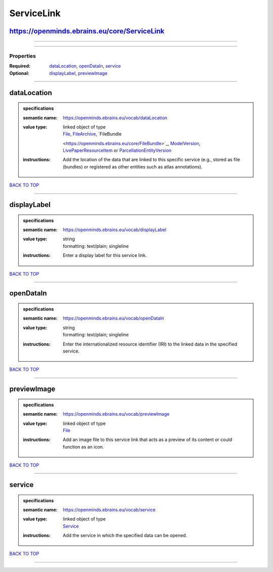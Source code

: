 ###########
ServiceLink
###########

https://openminds.ebrains.eu/core/ServiceLink
---------------------------------------------

------------

------------

**********
Properties
**********

:Required: `dataLocation <dataLocation_heading_>`_, `openDataIn <openDataIn_heading_>`_, `service <service_heading_>`_
:Optional: `displayLabel <displayLabel_heading_>`_, `previewImage <previewImage_heading_>`_

------------

.. _dataLocation_heading:

dataLocation
------------

.. admonition:: specifications

   :semantic name: https://openminds.ebrains.eu/vocab/dataLocation
   :value type: | linked object of type
                | `File <https://openminds.ebrains.eu/core/File>`_, `FileArchive <https://openminds.ebrains.eu/core/FileArchive>`_, `FileBundle
                <https://openminds.ebrains.eu/core/FileBundle>`_, `ModelVersion <https://openminds.ebrains.eu/core/ModelVersion>`_, `LivePaperResourceItem
                <https://openminds.ebrains.eu/publications/LivePaperResourceItem>`_ or `ParcellationEntityVersion
                <https://openminds.ebrains.eu/sands/ParcellationEntityVersion>`_
   :instructions: Add the location of the data that are linked to this specific service (e.g., stored as file (bundles) or registered as other entities such as
      atlas annotations).

`BACK TO TOP <ServiceLink_>`_

------------

.. _displayLabel_heading:

displayLabel
------------

.. admonition:: specifications

   :semantic name: https://openminds.ebrains.eu/vocab/displayLabel
   :value type: | string
                | formatting: text/plain; singleline
   :instructions: Enter a display label for this service link.

`BACK TO TOP <ServiceLink_>`_

------------

.. _openDataIn_heading:

openDataIn
----------

.. admonition:: specifications

   :semantic name: https://openminds.ebrains.eu/vocab/openDataIn
   :value type: | string
                | formatting: text/plain; singleline
   :instructions: Enter the internationalized resource identifier (IRI) to the linked data in the specified service.

`BACK TO TOP <ServiceLink_>`_

------------

.. _previewImage_heading:

previewImage
------------

.. admonition:: specifications

   :semantic name: https://openminds.ebrains.eu/vocab/previewImage
   :value type: | linked object of type
                | `File <https://openminds.ebrains.eu/core/File>`_
   :instructions: Add an image file to this service link that acts as a preview of its content or could function as an icon.

`BACK TO TOP <ServiceLink_>`_

------------

.. _service_heading:

service
-------

.. admonition:: specifications

   :semantic name: https://openminds.ebrains.eu/vocab/service
   :value type: | linked object of type
                | `Service <https://openminds.ebrains.eu/controlledTerms/Service>`_
   :instructions: Add the service in which the specified data can be opened.

`BACK TO TOP <ServiceLink_>`_

------------

